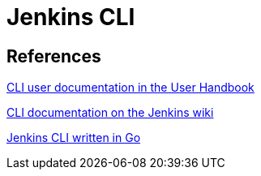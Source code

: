 = Jenkins CLI

== References

link:/doc/book/managing/cli[CLI user documentation in the User Handbook]

link:https://wiki.jenkins.io/display/JENKINS/Jenkins+CLI[CLI documentation on the Jenkins wiki]

link:https://github.com/jenkins-zh/jenkins-cli[Jenkins CLI written in Go]
